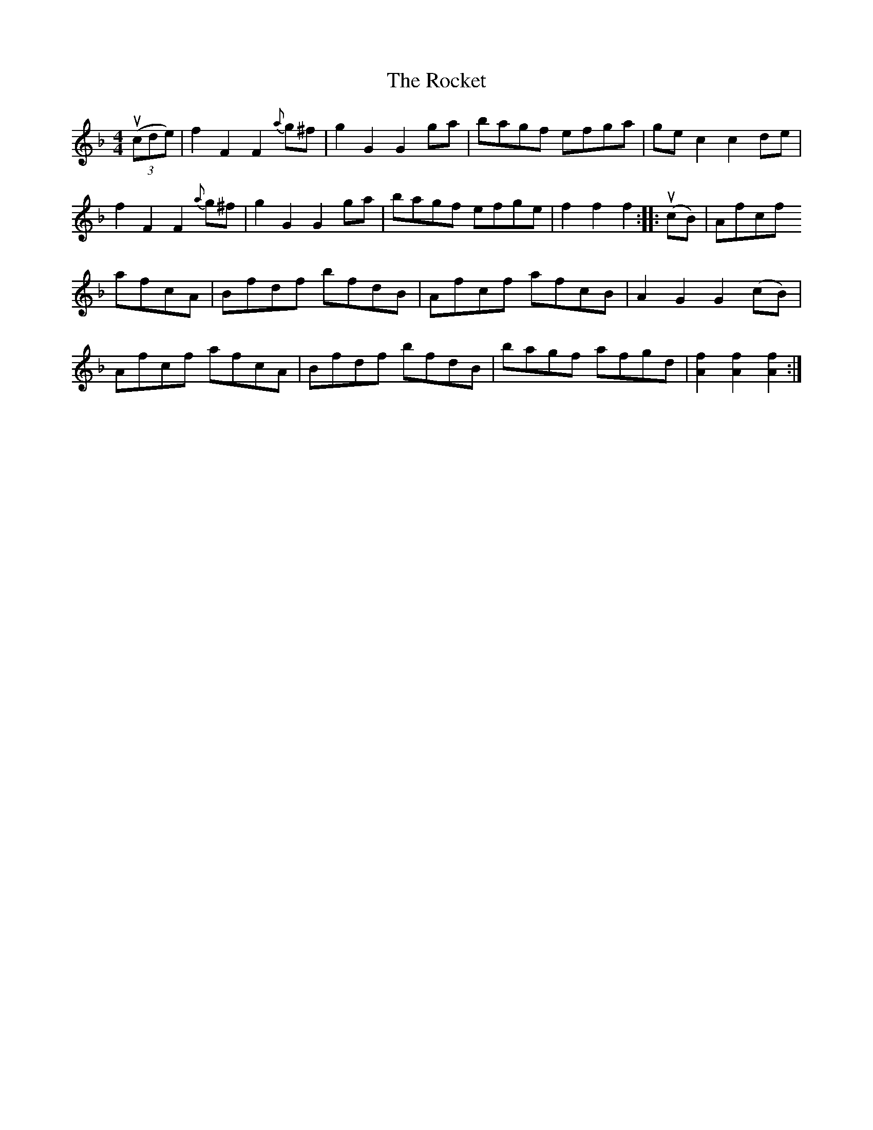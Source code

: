 X: 34923
T: Rocket, The
R: hornpipe
M: 4/4
K: Fmajor
((3ucde)|f2F2 F2{a}g^f|g2G2 G2ga|bagf efga|gec2 c2de|
f2F2 F2{a}g^f|g2G2 G2ga|bagf efge|f2f2 f2:|:(ucB)|Afcf
afcA|Bfdf bfdB|Afcf afcB|A2G2 G2(cB)|
Afcf afcA|Bfdf bfdB|bagf afgd|[f2A2][f2A2] [f2A2]:|

